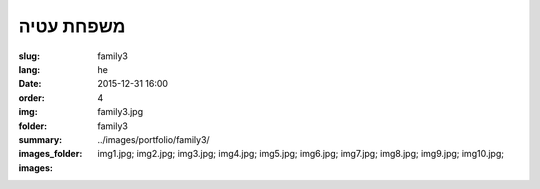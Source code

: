 משפחת עטיה
##########

:slug: family3
:lang: he
:date: 2015-12-31 16:00
:order: 4
:img: family3.jpg
:folder: family3
:summary:
:images_folder: ../images/portfolio/family3/
:images: img1.jpg;
         img2.jpg;
         img3.jpg;
         img4.jpg;
         img5.jpg;
         img6.jpg;
         img7.jpg;
         img8.jpg;
         img9.jpg;
         img10.jpg;

